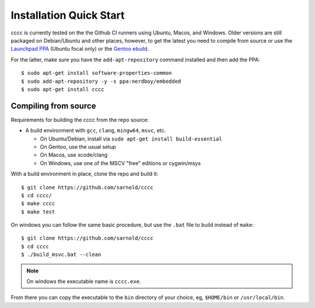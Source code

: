 Installation Quick Start
========================

cccc is currently tested on the the Github CI runners using Ubuntu, Macos,
and Windows.  Older versions are still packaged on Debian/Ubuntu and other
places, however, to get the latest you need to compile from source or use
the `Launchpad PPA`_ (Ubuntu focal only) or the `Gentoo ebuild`_.

For the latter, make sure you have the ``add-apt-repository`` command
installed and then add the PPA:

::

  $ sudo apt-get install software-properties-common
  $ sudo add-apt-repository -y -s ppa:nerdboy/embedded
  $ sudo apt-get install cccc



Compiling from source
---------------------

Requirements for building the cccc from the repo source:

* A build environment with ``gcc``, ``clang``, ``mingw64``, ``msvc``, etc.

  + On Ubuntu/Debian, install via ``sudo apt-get install build-essential``
  + On Gentoo, use the usual setup
  + On Macos, use xcode/clang
  + On Windows, use one of the MSCV "free" editions or cygwin/msys

With a build environment in place, clone the repo and build it::

  $ git clone https://github.com/sarnold/cccc
  $ cd cccc/
  $ make cccc
  $ make test

On windows you can follow the same basic procedure, but use the ``.bat``
file to build instead of ``make``::

  $ git clone https://github.com/sarnold/cccc
  $ cd cccc
  $ ./build_msvc.bat --clean


.. note:: On windows the executable name is ``cccc.exe``.


From there you can copy the executable to the ``bin`` directory of your
choice, eg, ``$HOME/bin`` or ``/usr/local/bin``.


.. _Launchpad PPA: https://launchpad.net/~nerdboy/+archive/ubuntu/embedded
.. _Gentoo ebuild: https://packages.gentoo.org/packages/dev-util/cccc
